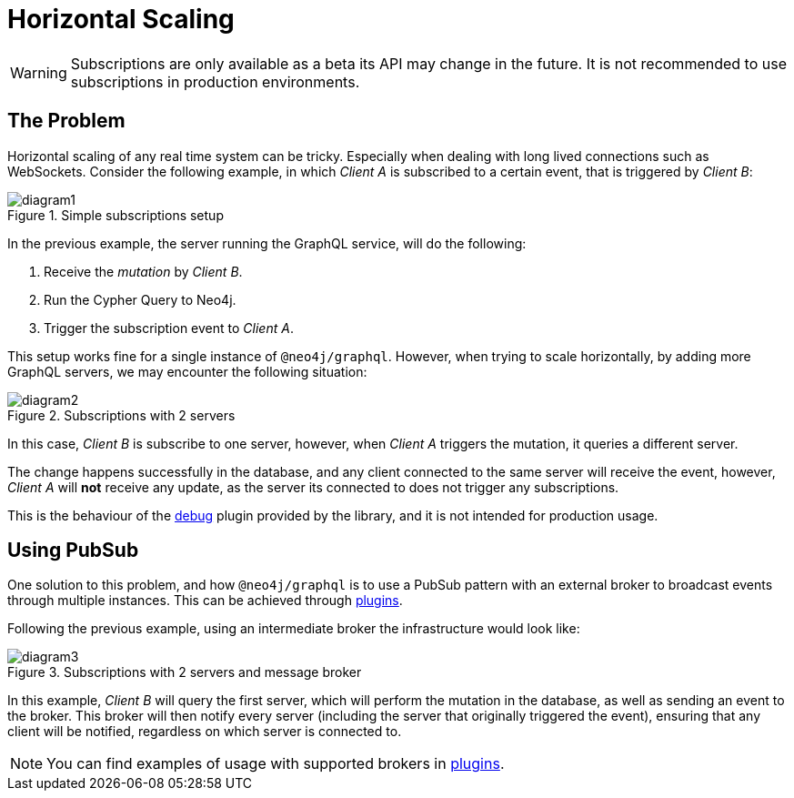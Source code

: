 [[horizontal-scaling]]
= Horizontal Scaling

WARNING: Subscriptions are only available as a beta its API may change in the future. It is not recommended to use subscriptions in production environments.

## The Problem
Horizontal scaling of any real time system can be tricky. Especially when dealing with long lived connections such as WebSockets.
Consider the following example, in which _Client A_ is subscribed to a certain event, that is triggered by _Client B_:

image::subscriptions/diagram1.png[title="Simple subscriptions setup"]


In the previous example, the server running the GraphQL service, will do the following:

1. Receive the _mutation_ by _Client B_.
2. Run the Cypher Query to Neo4j.
3. Trigger the subscription event to _Client A_.

This setup works fine for a single instance of `@neo4j/graphql`. However, when trying to scale horizontally, by adding more GraphQL servers,
we may encounter the following situation:

image::subscriptions/diagram2.png[title="Subscriptions with 2 servers"]

In this case, _Client B_ is subscribe to one server, however, when _Client A_ triggers the mutation, it queries a different server.

The change happens successfully in the database, and any client connected to the same server will receive the event, however, _Client A_
will **not** receive any update, as the server its connected to does not trigger any subscriptions.

This is the behaviour of the xref::subscriptions/plugins/debug.adoc[debug] plugin provided by the library, and it is not intended for production usage.

## Using PubSub
One solution to this problem, and how `@neo4j/graphql` is to use a PubSub pattern with an external broker to broadcast events through multiple
instances. This can be achieved through xref::subscriptions/plugins/index.adoc[plugins].

Following the previous example, using an intermediate broker the infrastructure would look like:

image::subscriptions/diagram3.png[title="Subscriptions with 2 servers and message broker"]

In this example, _Client B_ will query the first server, which will perform the mutation in the database, as well as sending an event to the
broker. This broker will then notify every server (including the server that originally triggered the event), ensuring that any client will
be notified, regardless on which server is connected to.

NOTE: You can find examples of usage with supported brokers in xref::subscriptions/plugins/index.adoc[plugins].
